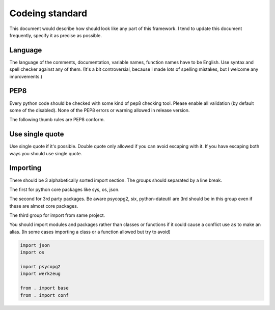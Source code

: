 ================
Codeing standard
================

This document would describe how should look like any part of this framework.
I tend to update this document frequently,  specify it as precise as possible.

Language
--------

The language of the comments, documentation, variable names, function names
have to be English. Use syntax and spell checker against any of them.
(It's a bit controversial, because I made lots of spelling mistakes, but I
welcome any improvements.)

PEP8
----

Every python code should be checked with some kind of pep8 checking tool.
Please enable all validation (by default some of the disabled).
None of the PEP8 errors or warning allowed in release version.

The following thumb rules are PEP8 conform.

Use single quote
----------------

Use single quote if it's possible. Double quote only allowed if you can avoid
escaping with it. If you have escaping both ways you should use single quote.

Importing
---------

There should be 3 alphabetically sorted import section. The groups should
separated by a line break.

The first for python core packages like sys, os, json.

The second for 3rd party packages. Be aware psycopg2, six, python-dateutil are
3rd should be in this group even if these are almost core packages.

The third group for import from same project.

You should import modules and packages rather than classes or functions if it
could cause a conflict use ``as`` to make an alias. (In some cases importing
a class or a function allowed but try to avoid)

.. code:: python

    import json
    import os

    import psycopg2
    import werkzeug

    from . import base
    from . import conf
